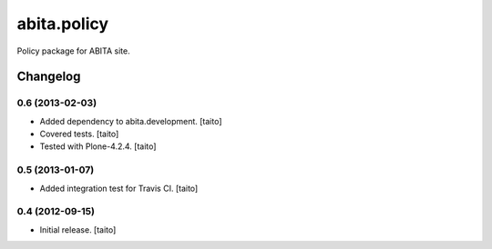 ============
abita.policy
============

Policy package for ABITA site.

Changelog
---------

0.6 (2013-02-03)
================

- Added dependency to abita.development. [taito]
- Covered tests. [taito]
- Tested with Plone-4.2.4. [taito]

0.5 (2013-01-07)
================

- Added integration test for Travis CI. [taito]

0.4 (2012-09-15)
================

- Initial release. [taito]
